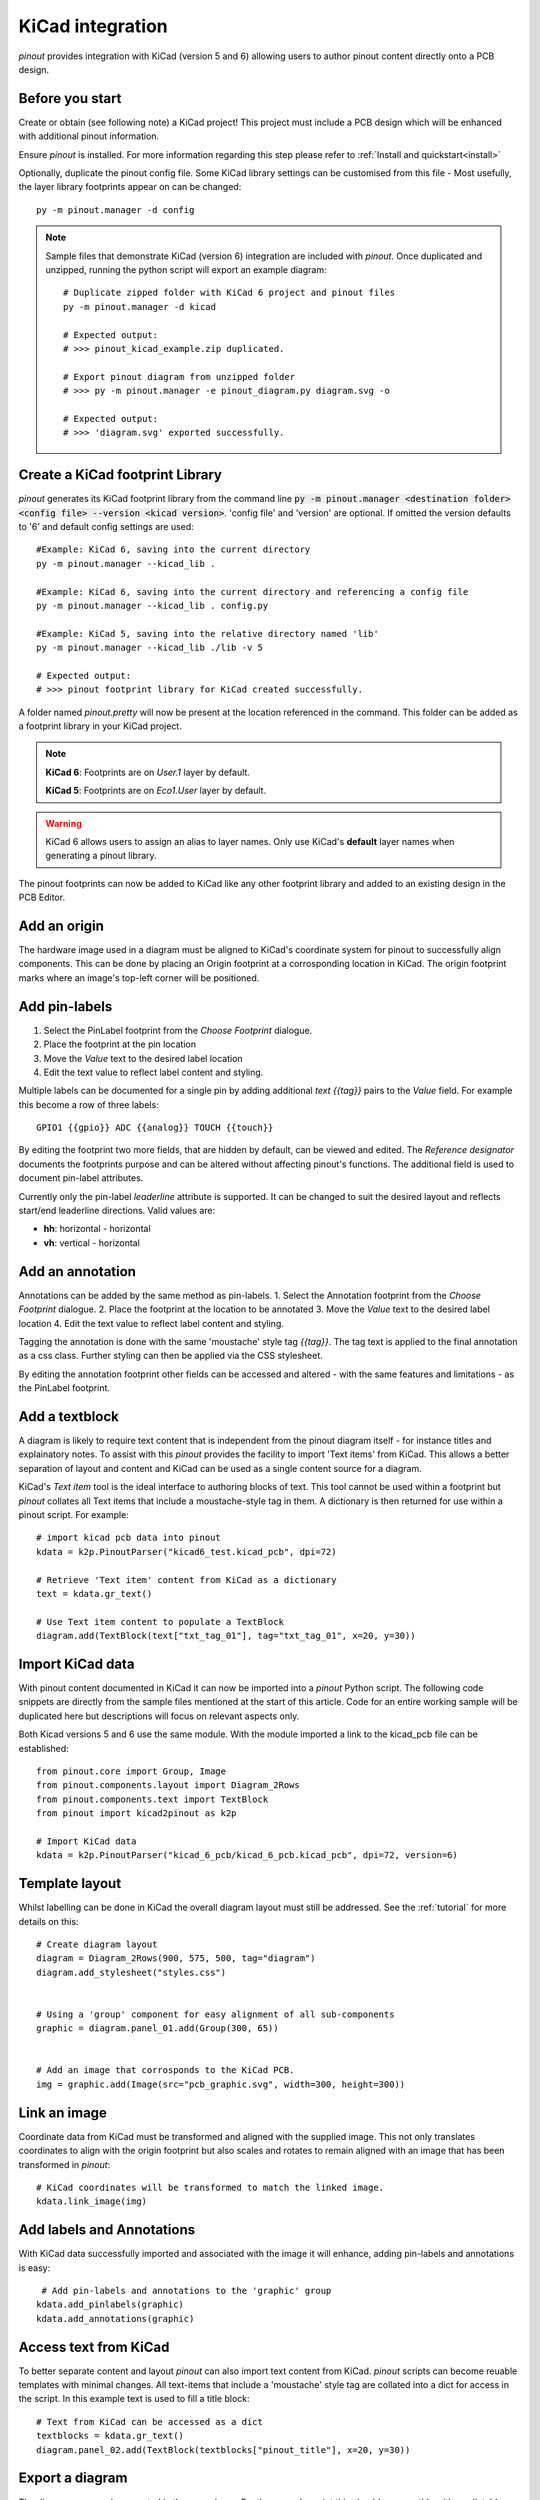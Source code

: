 
KiCad integration
=================

*pinout* provides integration with KiCad (version 5 and 6) allowing users to author pinout content directly onto a PCB design.

.. image:: /_static/kicad_screenshot.*

Before you start
----------------
Create or obtain (see following note) a KiCad project! This project must include a PCB design which will be enhanced with additional pinout information.

Ensure *pinout* is installed. For more information regarding this step please refer to :ref:`Install and quickstart<install>` 

Optionally, duplicate the pinout config file. Some KiCad library settings can be customised from this file - Most usefully, the layer library footprints appear on can be changed::

    py -m pinout.manager -d config

.. note::

    Sample files that demonstrate KiCad (version 6) integration are included with *pinout*. Once duplicated and unzipped, running the python script will export an example diagram::
        
        # Duplicate zipped folder with KiCad 6 project and pinout files
        py -m pinout.manager -d kicad 

        # Expected output:
        # >>> pinout_kicad_example.zip duplicated.

        # Export pinout diagram from unzipped folder
        # >>> py -m pinout.manager -e pinout_diagram.py diagram.svg -o

        # Expected output:
        # >>> 'diagram.svg' exported successfully.

Create a KiCad footprint Library
--------------------------------

*pinout* generates its KiCad footprint library from the command line :code:`py -m pinout.manager <destination folder> <config file> --version <kicad version>`. 'config file' and 'version' are optional. If omitted the version defaults to '6' and default config settings are used::
    
    #Example: KiCad 6, saving into the current directory
    py -m pinout.manager --kicad_lib . 

    #Example: KiCad 6, saving into the current directory and referencing a config file
    py -m pinout.manager --kicad_lib . config.py

    #Example: KiCad 5, saving into the relative directory named 'lib'
    py -m pinout.manager --kicad_lib ./lib -v 5 

    # Expected output:
    # >>> pinout footprint library for KiCad created successfully.

A folder named *pinout.pretty* will now be present at the location referenced in the command. This folder can be added as a footprint library in your KiCad project.

.. note::
    **KiCad 6**: Footprints are on *User.1* layer by default.

    **KiCad 5**: Footprints are on *Eco1.User* layer by default.

.. warning::
    KiCad 6 allows users to assign an alias to layer names. Only use KiCad's **default** layer names when generating a pinout library.

The pinout footprints can now be added to KiCad like any other footprint library and added to an existing design in the PCB Editor.


Add an origin
-------------

The hardware image used in a diagram must be aligned to KiCad's coordinate system for pinout to successfully align components. This can be done by placing an Origin footprint at a corrosponding location in KiCad. The origin footprint marks where an image's top-left corner will be positioned.


Add pin-labels
--------------
1. Select the PinLabel footprint from the *Choose Footprint* dialogue.
2. Place the footprint at the pin location
3. Move the *Value* text to the desired label location
4. Edit the text value to reflect label content and styling.

Multiple labels can be documented for a single pin by adding additional `text {{tag}}` pairs to the *Value* field. For example this become a row of three labels::

    GPIO1 {{gpio}} ADC {{analog}} TOUCH {{touch}}

By editing the footprint two more fields, that are hidden by default, can be viewed and edited. The *Reference designator* documents the footprints purpose and can be altered without affecting pinout's functions. The additional field is used to document pin-label attributes. 

Currently only the pin-label *leaderline* attribute is supported. It can be changed to suit the desired layout and reflects start/end leaderline directions. Valid values are:

- **hh**: horizontal - horizontal
- **vh**: vertical - horizontal

Add an annotation
-----------------
Annotations can be added by the same method as pin-labels.
1. Select the Annotation footprint from the *Choose Footprint* dialogue.
2. Place the footprint at the location to be annotated
3. Move the *Value* text to the desired label location
4. Edit the text value to reflect label content and styling.

Tagging the annotation is done with the same 'moustache' style tag `{{tag}}`. The tag text is applied to the final annotation as a css class. Further styling can then be applied via the CSS stylesheet.

By editing the annotation footprint other fields can be accessed and altered - with the same features and limitations - as the PinLabel footprint.

Add a textblock
---------------

A diagram is likely to require text content that is independent from the pinout diagram itself - for instance titles and explainatory notes. To assist with this *pinout* provides the facility to import 'Text items' from KiCad. This allows a better separation of layout and content and KiCad can be used as a single content source for a diagram.

KiCad's *Text item* tool is the ideal interface to authoring blocks of text. This tool cannot be used within a footprint but *pinout* collates all Text items that include a moustache-style tag in them. A dictionary is then returned for use within a pinout script. For example::

    # import kicad pcb data into pinout
    kdata = k2p.PinoutParser("kicad6_test.kicad_pcb", dpi=72)

    # Retrieve 'Text item' content from KiCad as a dictionary
    text = kdata.gr_text()

    # Use Text item content to populate a TextBlock 
    diagram.add(TextBlock(text["txt_tag_01"], tag="txt_tag_01", x=20, y=30))


Import KiCad data
-----------------

With pinout content documented in KiCad it can now be imported into a *pinout* Python script. The following code snippets are directly from the sample files mentioned at the start of this article. Code for an entire working sample will be duplicated here but descriptions will focus on relevant aspects only.

Both Kicad versions 5 and 6 use the same module. With the module imported a link to the kicad_pcb file can be established::

    from pinout.core import Group, Image
    from pinout.components.layout import Diagram_2Rows
    from pinout.components.text import TextBlock
    from pinout import kicad2pinout as k2p

    # Import KiCad data
    kdata = k2p.PinoutParser("kicad_6_pcb/kicad_6_pcb.kicad_pcb", dpi=72, version=6)

Template layout
---------------

Whilst labelling can be done in KiCad the overall diagram layout must still be addressed. See the :ref:`tutorial` for more details on this::

    # Create diagram layout
    diagram = Diagram_2Rows(900, 575, 500, tag="diagram")
    diagram.add_stylesheet("styles.css")


    # Using a 'group' component for easy alignment of all sub-components
    graphic = diagram.panel_01.add(Group(300, 65))


    # Add an image that corrosponds to the KiCad PCB.
    img = graphic.add(Image(src="pcb_graphic.svg", width=300, height=300))

Link an image
-------------

Coordinate data from KiCad must be transformed and aligned with the supplied image. This not only translates coordinates to align with the origin footprint but also scales and rotates to remain aligned with an image that has been transformed in *pinout*::

    # KiCad coordinates will be transformed to match the linked image.
    kdata.link_image(img)

Add labels and Annotations
--------------------------

With KiCad data successfully imported and associated with the image it will enhance, adding pin-labels and annotations is easy::

     # Add pin-labels and annotations to the 'graphic' group
    kdata.add_pinlabels(graphic)
    kdata.add_annotations(graphic)

Access text from KiCad
----------------------

To better separate content and layout *pinout* can also import text content from KiCad. *pinout* scripts can become reuable templates with minimal changes. All text-items that include a 'moustache' style tag are collated into a dict for access in the script. In this example text is used to fill a title block::

    # Text from KiCad can be accessed as a dict
    textblocks = kdata.gr_text()
    diagram.panel_02.add(TextBlock(textblocks["pinout_title"], x=20, y=30))

Export a diagram
----------------

The diagram can now be exported in the normal way. For the example script this should go smoothly with predictable results. For other kicad file that include more/different label and tags a revised CSS file needs to be created. *pinout* can provide a reasonable starting point with its auto-styling feature. **Don't forget to update 'add_stylesheet' in the script!** ::

    # OPTIONAL EXTRA: Auto generate styles
    # >>> py -m pinout.manager --css pinout_diagram.py autostyles.css -o

    # Export diagram as SVG:
    # >>> py -m pinout.manager -e pinout_diagram.py diagram.svg -o

.. image:: /_static/kicad_export.*